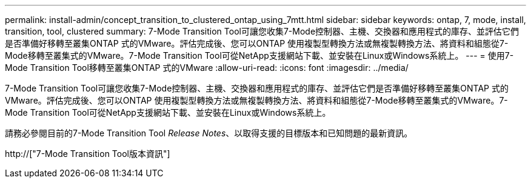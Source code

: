 ---
permalink: install-admin/concept_transition_to_clustered_ontap_using_7mtt.html 
sidebar: sidebar 
keywords: ontap, 7, mode, install, transition, tool, clustered 
summary: 7-Mode Transition Tool可讓您收集7-Mode控制器、主機、交換器和應用程式的庫存、並評估它們是否準備好移轉至叢集ONTAP 式的VMware。評估完成後、您可以ONTAP 使用複製型轉換方法或無複製轉換方法、將資料和組態從7-Mode移轉至叢集式的VMware。7-Mode Transition Tool可從NetApp支援網站下載、並安裝在Linux或Windows系統上。 
---
= 使用7-Mode Transition Tool移轉至叢集ONTAP 式的VMware
:allow-uri-read: 
:icons: font
:imagesdir: ../media/


[role="lead"]
7-Mode Transition Tool可讓您收集7-Mode控制器、主機、交換器和應用程式的庫存、並評估它們是否準備好移轉至叢集ONTAP 式的VMware。評估完成後、您可以ONTAP 使用複製型轉換方法或無複製轉換方法、將資料和組態從7-Mode移轉至叢集式的VMware。7-Mode Transition Tool可從NetApp支援網站下載、並安裝在Linux或Windows系統上。

請務必參閱目前的7-Mode Transition Tool _Release Notes_、以取得支援的目標版本和已知問題的最新資訊。

http://["7-Mode Transition Tool版本資訊"]
